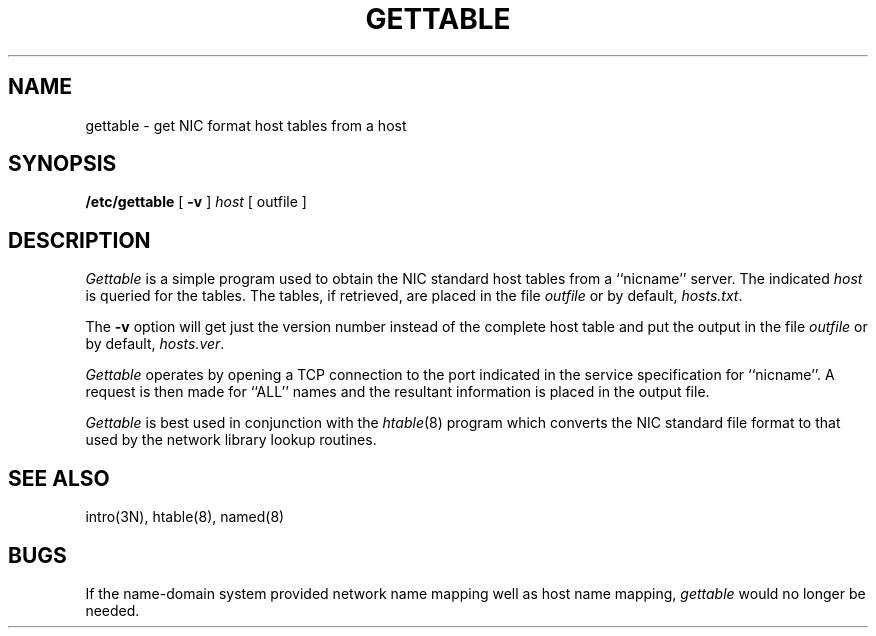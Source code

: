 .\" Copyright (c) 1983 Regents of the University of California.
.\" All rights reserved.  The Berkeley software License Agreement
.\" specifies the terms and conditions for redistribution.
.\"
.\"	@(#)gettable.8	6.2 (Berkeley) 5/22/86
.\"
.TH GETTABLE 8C "May 22, 1986"
.UC 5
.SH NAME
gettable \- get NIC format host tables from a host 
.SH SYNOPSIS
.B /etc/gettable
[
.B \-v
]
.I host
[ outfile ]
.SH DESCRIPTION
.I Gettable
is a simple program used to obtain the NIC standard
host tables from a ``nicname'' server.  The indicated
.I host
is queried for the tables.  The tables, if retrieved,
are placed in the file
.I outfile
or by default,
.IR hosts.txt .
.PP
The
.B \-v
option will get just the version number instead of the complete host table
and put the output in the file
.I outfile
or by default,
.IR hosts.ver .
.PP
.I Gettable
operates by opening a TCP connection to the port indicated
in the service specification for ``nicname''.  A request
is then made for ``ALL'' names and the resultant information
is placed in the output file.
.PP
.I Gettable
is best used in conjunction with the
.IR htable (8)
program which converts the NIC standard file format to
that used by the network library lookup routines.
.SH "SEE ALSO"
intro(3N),
htable(8),
named(8)
.SH BUGS
If the name-domain system provided network name mapping well as host
name mapping,
.I gettable
would no longer be needed.
